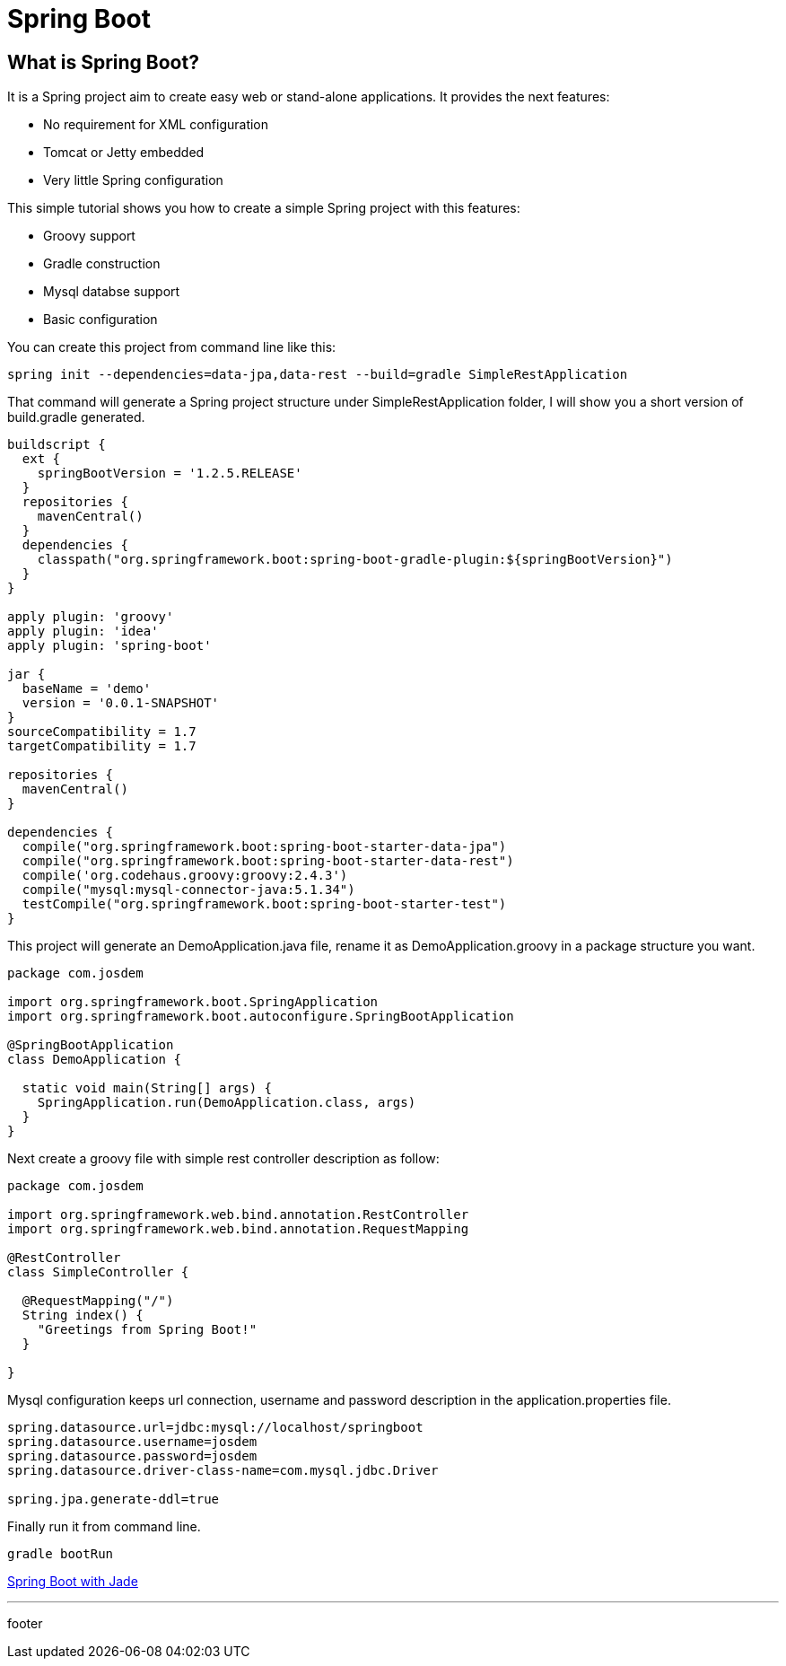 :source-highlighter: coderay

= Spring Boot

== What is Spring Boot?

It is a Spring project aim to create easy web or stand-alone applications. It provides the next features:

* No requirement for XML configuration
* Tomcat or Jetty embedded
* Very little Spring configuration

This simple tutorial shows you how to create a simple Spring project with this features:

* Groovy support
* Gradle construction
* Mysql databse support
* Basic configuration

You can create this project from command line like this:

----
spring init --dependencies=data-jpa,data-rest --build=gradle SimpleRestApplication
----

That command will generate a Spring project structure under SimpleRestApplication folder, I will show you a short version of build.gradle generated.

----
buildscript {
  ext {
    springBootVersion = '1.2.5.RELEASE'
  }
  repositories {
    mavenCentral()
  }
  dependencies {
    classpath("org.springframework.boot:spring-boot-gradle-plugin:${springBootVersion}")
  }
}

apply plugin: 'groovy'
apply plugin: 'idea'
apply plugin: 'spring-boot'

jar {
  baseName = 'demo'
  version = '0.0.1-SNAPSHOT'
}
sourceCompatibility = 1.7
targetCompatibility = 1.7

repositories {
  mavenCentral()
}

dependencies {
  compile("org.springframework.boot:spring-boot-starter-data-jpa")
  compile("org.springframework.boot:spring-boot-starter-data-rest")
  compile('org.codehaus.groovy:groovy:2.4.3')
  compile("mysql:mysql-connector-java:5.1.34")
  testCompile("org.springframework.boot:spring-boot-starter-test")
}
----

This project will generate an DemoApplication.java file, rename it as DemoApplication.groovy in a package structure you want.

[source, groovy]
----
package com.josdem

import org.springframework.boot.SpringApplication
import org.springframework.boot.autoconfigure.SpringBootApplication

@SpringBootApplication
class DemoApplication {

  static void main(String[] args) {
    SpringApplication.run(DemoApplication.class, args)
  }
}
----

Next create a groovy file with simple rest controller description as follow:

[source, groovy]
----
package com.josdem

import org.springframework.web.bind.annotation.RestController
import org.springframework.web.bind.annotation.RequestMapping

@RestController
class SimpleController {

  @RequestMapping("/")
  String index() {
    "Greetings from Spring Boot!"
  }

}
----

Mysql configuration keeps url connection, username and password description in the application.properties file.

----
spring.datasource.url=jdbc:mysql://localhost/springboot
spring.datasource.username=josdem
spring.datasource.password=josdem
spring.datasource.driver-class-name=com.mysql.jdbc.Driver

spring.jpa.generate-ddl=true
----

Finally run it from command line.

----
gradle bootRun
----

link:spring_boot/spring_boot_jade.html[Spring Boot with Jade]

'''

footer






